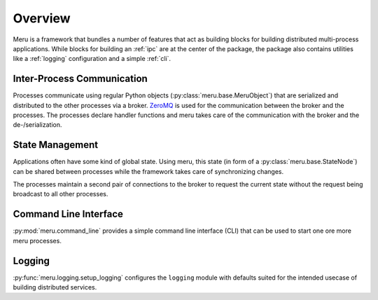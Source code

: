 Overview
========

Meru is a framework that bundles a number of features that act as building blocks for building distributed multi-process applications.  While blocks for building an :ref:`ipc` are at the center of the package, the package also contains utilities like a :ref:`logging` configuration and a simple :ref:`cli`.

.. _ipc:

Inter-Process Communication
---------------------------

Processes communicate using regular Python objects (:py:class:`meru.base.MeruObject`) that are serialized and distributed to the other processes via a broker.  `ZeroMQ`_ is used for the communication between the broker and the processes.  The processes declare handler functions and meru takes care of the communication with the broker and the de-/serialization.

.. _ZeroMQ: https://zeromq.org/

.. _state:

State Management
----------------

Applications often have some kind of global state.  Using meru, this state (in form of a :py:class:`meru.base.StateNode`) can be shared between processes while the framework takes care of synchronizing changes.

The processes maintain a second pair of connections to the broker to request the current state without the request being broadcast to all other processes.

.. _cli:

Command Line Interface
----------------------

:py:mod:`meru.command_line` provides a simple command line interface (CLI) that can be used to start one ore more meru processes.

.. _logging:

Logging
-------

:py:func:`meru.logging.setup_logging` configures the ``logging`` module with defaults suited for the intended usecase of building distributed services.
